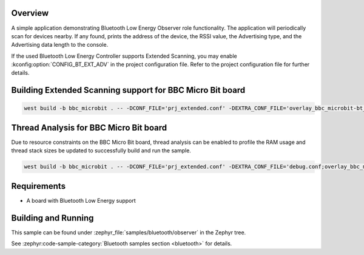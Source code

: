 .. zephyr:code-sample:: bluetooth_observer
   :name: Observer
   :relevant-api: bt_gap bluetooth

   Scan for Bluetooth devices nearby and print their information.

Overview
********

A simple application demonstrating Bluetooth Low Energy Observer role
functionality. The application will periodically scan for devices nearby.
If any found, prints the address of the device, the RSSI value, the Advertising
type, and the Advertising data length to the console.

If the used Bluetooth Low Energy Controller supports Extended Scanning, you may
enable :kconfig:option:`CONFIG_BT_EXT_ADV` in the project configuration file. Refer to the
project configuration file for further details.

Building Extended Scanning support for BBC Micro Bit board
**********************************************************

.. code-block:: console

   west build -b bbc_microbit . -- -DCONF_FILE='prj_extended.conf' -DEXTRA_CONF_FILE='overlay_bbc_microbit-bt_ll_sw_split.conf'

Thread Analysis for BBC Micro Bit board
***************************************

Due to resource constraints on the BBC Micro Bit board, thread analysis can be enabled to profile
the RAM usage and thread stack sizes be updated to successfully build and run the sample.

.. code-block:: console

   west build -b bbc_microbit . -- -DCONF_FILE='prj_extended.conf' -DEXTRA_CONF_FILE='debug.conf;overlay_bbc_microbit-bt_ll_sw_split.conf'

Requirements
************

* A board with Bluetooth Low Energy support

Building and Running
********************

This sample can be found under :zephyr_file:`samples/bluetooth/observer` in the
Zephyr tree.

See :zephyr:code-sample-category:`Bluetooth samples section <bluetooth>` for details.
